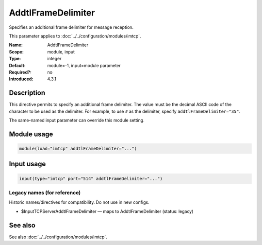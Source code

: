 .. _param-imtcp-addtlframedelimiter:
.. _imtcp.parameter.module.addtlframedelimiter:
.. _imtcp.parameter.input.addtlframedelimiter:

AddtlFrameDelimiter
===================

.. index::
   single: imtcp; AddtlFrameDelimiter
   single: AddtlFrameDelimiter

.. summary-start

Specifies an additional frame delimiter for message reception.

.. summary-end

This parameter applies to :doc:`../../configuration/modules/imtcp`.

:Name: AddtlFrameDelimiter
:Scope: module, input
:Type: integer
:Default: module=-1, input=module parameter
:Required?: no
:Introduced: 4.3.1

Description
-----------
This directive permits to specify an additional frame delimiter. The value
must be the decimal ASCII code of the character to be used as the delimiter.
For example, to use ``#`` as the delimiter, specify ``addtlFrameDelimiter="35"``.

The same-named input parameter can override this module setting.


Module usage
------------
.. _param-imtcp-module-addtlframedelimiter:
.. _imtcp.parameter.module.addtlframedelimiter-usage:

.. code-block:: rsyslog

   module(load="imtcp" addtlFrameDelimiter="...")

Input usage
-----------
.. _param-imtcp-input-addtlframedelimiter:
.. _imtcp.parameter.input.addtlframedelimiter-usage:

.. code-block:: rsyslog

   input(type="imtcp" port="514" addtlFrameDelimiter="...")

Legacy names (for reference)
~~~~~~~~~~~~~~~~~~~~~~~~~~~~
Historic names/directives for compatibility. Do not use in new configs.

.. _imtcp.parameter.legacy.inputtcpserveraddtlframedelimiter:

- $InputTCPServerAddtlFrameDelimiter — maps to AddtlFrameDelimiter (status: legacy)

.. index::
   single: imtcp; $InputTCPServerAddtlFrameDelimiter
   single: $InputTCPServerAddtlFrameDelimiter

See also
--------
See also :doc:`../../configuration/modules/imtcp`.

